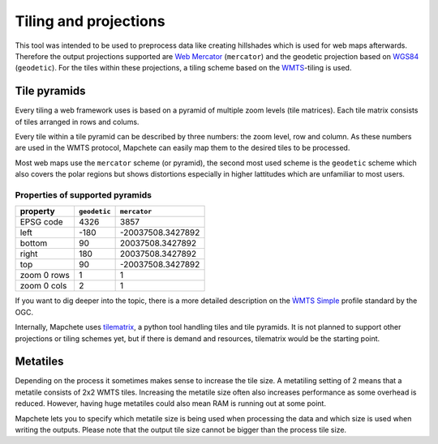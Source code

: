 Tiling and projections
======================

This tool was intended to be used to preprocess data like creating hillshades
which is used for web maps afterwards. Therefore the output projections
supported are `Web Mercator`_ (``mercator``) and the geodetic projection based
on WGS84_ (``geodetic``). For the tiles within these projections, a tiling scheme based on the
WMTS_-tiling is used.

.. _`Web Mercator`: https://epsg.io/3857
.. _WGS84: https://epsg.io/4326
.. _WMTS: https://en.wikipedia.org/wiki/Web_Map_Tile_Service

Tile pyramids
-------------

Every tiling a web framework uses is based on a pyramid of multiple zoom levels
(tile matrices). Each tile matrix consists of tiles arranged in rows and
colums.

Every tile within a tile pyramid can be described by three numbers: the zoom
level, row and column. As these numbers are used in the WMTS protocol, Mapchete
can easily map them to the desired tiles to be processed.

Most web maps use the ``mercator`` scheme (or pyramid), the second most used
scheme is the ``geodetic`` scheme which also covers the polar regions but shows
distortions especially in higher lattitudes which are unfamiliar to most users.

Properties of supported pyramids
~~~~~~~~~~~~~~~~~~~~~~~~~~~~~~~~

=============   ============    =================
property        ``geodetic``    ``mercator``
=============   ============    =================
EPSG code       4326            3857
left            -180            -20037508.3427892
bottom          90              20037508.3427892
right           180             20037508.3427892
top             90              -20037508.3427892
zoom 0 rows     1               1
zoom 0 cols     2               1
=============   ============    =================

If you want to dig deeper into the topic, there is a more detailed description
on the `ẀMTS Simple`_ profile standard by the OGC.

.. _`ẀMTS Simple`: http://docs.opengeospatial.org/is/13-082r2/13-082r2.html


Internally, Mapchete uses tilematrix_, a python tool handling tiles and tile
pyramids. It is not planned to support other projections or tiling schemes yet,
but if there is demand and resources, tilematrix would be the starting point.

.. _tilematrix: https://github.com/ungarj/tilematrix

Metatiles
---------

Depending on the process it sometimes makes sense to increase the tile size.
A metatiling setting of 2 means that a metatile consists of 2x2 WMTS tiles.
Increasing the metatile size often also increases performance as some overhead
is reduced. However, having huge metatiles could also mean RAM is running out
at some point.

Mapchete lets you to specify which metatile size is being used when processing
the data and which size is used when writing the outputs. Please note that the
output tile size cannot be bigger than the process tile size.
